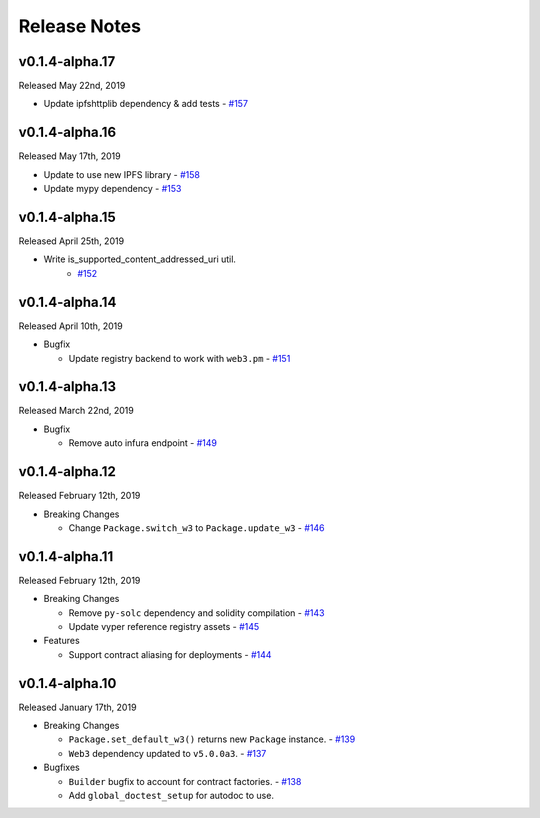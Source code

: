 Release Notes
=============

v0.1.4-alpha.17
---------------

Released May 22nd, 2019

- Update ipfshttplib dependency & add tests
  - `#157 <https://github.com/ethpm/py-ethpm/pull/157>`_

v0.1.4-alpha.16
---------------

Released May 17th, 2019

- Update to use new IPFS library
  - `#158 <https://github.com/ethpm/py-ethpm/pull/158>`_

- Update mypy dependency
  - `#153 <https://github.com/ethpm/py-ethpm/pull/153>`_

v0.1.4-alpha.15
---------------

Released April 25th, 2019

- Write is_supported_content_addressed_uri util.
    - `#152 <https://github.com/ethpm/py-ethpm/pull/152>`_

v0.1.4-alpha.14
---------------

Released April 10th, 2019

- Bugfix

  - Update registry backend to work with ``web3.pm``
    - `#151 <https://github.com/ethpm/py-ethpm/pull/151>`_

v0.1.4-alpha.13
---------------

Released March 22nd, 2019

- Bugfix

  - Remove auto infura endpoint
    - `#149 <https://github.com/ethpm/py-ethpm/pull/149>`_

v0.1.4-alpha.12
---------------

Released February 12th, 2019

- Breaking Changes

  - Change ``Package.switch_w3`` to ``Package.update_w3``
    - `#146 <https://github.com/ethpm/py-ethpm/pull/146>`_

v0.1.4-alpha.11
---------------

Released February 12th, 2019

- Breaking Changes

  - Remove ``py-solc`` dependency and solidity compilation
    - `#143 <https://github.com/ethpm/py-ethpm/pull/143>`_
  - Update vyper reference registry assets
    - `#145 <https://github.com/ethpm/py-ethpm/pull/145>`_

- Features

  - Support contract aliasing for deployments
    - `#144 <https://github.com/ethpm/py-ethpm/pull/144>`_


v0.1.4-alpha.10
---------------

Released January 17th, 2019

- Breaking Changes

  - ``Package.set_default_w3()`` returns new ``Package``
    instance.
    - `#139 <https://github.com/ethpm/py-ethpm/pull/139>`_
  - ``Web3`` dependency updated to ``v5.0.0a3``.
    - `#137 <https://github.com/ethpm/py-ethpm/pull/137>`_

- Bugfixes

  - ``Builder`` bugfix to account for contract factories.
    - `#138 <https://github.com/ethpm/py-ethpm/pull/138>`_
  - Add ``global_doctest_setup`` for autodoc to use.
